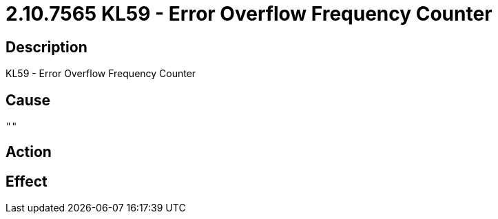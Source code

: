 = 2.10.7565 KL59 - Error Overflow Frequency Counter
:imagesdir: img

== Description
KL59 - Error Overflow Frequency Counter

== Cause
 "" 

== Action
 

== Effect 
 

